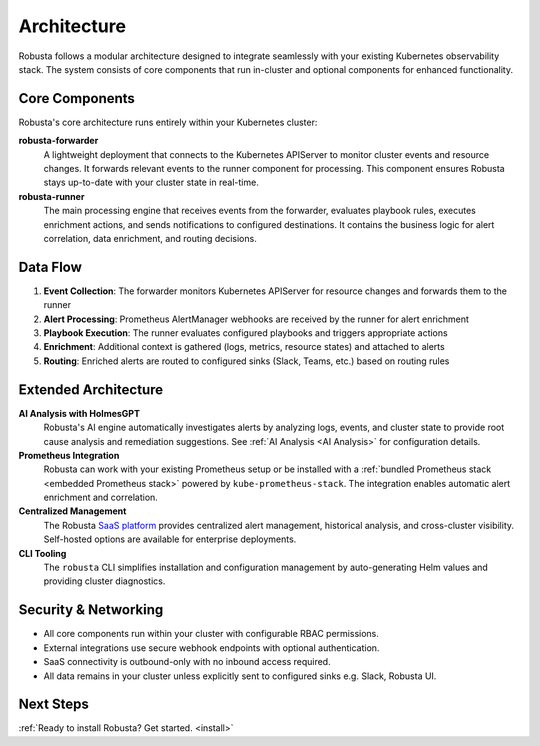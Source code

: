 Architecture
==================

Robusta follows a modular architecture designed to integrate seamlessly with your existing Kubernetes observability stack. The system consists of core components that run in-cluster and optional components for enhanced functionality.

Core Components
^^^^^^^^^^^^^^^

Robusta's core architecture runs entirely within your Kubernetes cluster:

**robusta-forwarder**
  A lightweight deployment that connects to the Kubernetes APIServer to monitor cluster events and resource changes. It forwards relevant events to the runner component for processing. This component ensures Robusta stays up-to-date with your cluster state in real-time.

**robusta-runner** 
  The main processing engine that receives events from the forwarder, evaluates playbook rules, executes enrichment actions, and sends notifications to configured destinations. It contains the business logic for alert correlation, data enrichment, and routing decisions.

.. image:: ../images/arch-1/arch-1.png
   :width: 600
   :align: center

Data Flow
^^^^^^^^^

1. **Event Collection**: The forwarder monitors Kubernetes APIServer for resource changes and forwards them to the runner
2. **Alert Processing**: Prometheus AlertManager webhooks are received by the runner for alert enrichment
3. **Playbook Execution**: The runner evaluates configured playbooks and triggers appropriate actions
4. **Enrichment**: Additional context is gathered (logs, metrics, resource states) and attached to alerts
5. **Routing**: Enriched alerts are routed to configured sinks (Slack, Teams, etc.) based on routing rules

Extended Architecture
^^^^^^^^^^^^^^^^^^^^

**AI Analysis with HolmesGPT**
  Robusta's AI engine automatically investigates alerts by analyzing logs, events, and cluster state to provide root cause analysis and remediation suggestions. See :ref:`AI Analysis <AI Analysis>` for configuration details.

**Prometheus Integration**
  Robusta can work with your existing Prometheus setup or be installed with a :ref:`bundled Prometheus stack <embedded Prometheus stack>` powered by ``kube-prometheus-stack``. The integration enables automatic alert enrichment and correlation.

**Centralized Management**
  The Robusta `SaaS platform <http://home.robusta.dev/?from=docs>`_ provides centralized alert management, historical analysis, and cross-cluster visibility. Self-hosted options are available for enterprise deployments.

**CLI Tooling**
  The ``robusta`` CLI simplifies installation and configuration management by auto-generating Helm values and providing cluster diagnostics.

Security & Networking
^^^^^^^^^^^^^^^^^^^^^

* All core components run within your cluster with configurable RBAC permissions.
* External integrations use secure webhook endpoints with optional authentication.
* SaaS connectivity is outbound-only with no inbound access required.
* All data remains in your cluster unless explicitly sent to configured sinks e.g. Slack, Robusta UI.

Next Steps
^^^^^^^^^^

:ref:`Ready to install Robusta? Get started. <install>`
